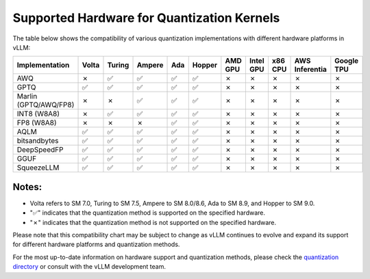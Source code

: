 .. _supported_hardware_for_quantization:

Supported Hardware for Quantization Kernels
===========================================

The table below shows the compatibility of various quantization implementations with different hardware platforms in vLLM:

.. list-table::
   :header-rows: 1
   :widths: 20 8 8 8 8 8 8 8 8 8 8

   * - Implementation
     - Volta
     - Turing
     - Ampere
     - Ada
     - Hopper
     - AMD GPU
     - Intel GPU
     - x86 CPU
     - AWS Inferentia
     - Google TPU
   * - AWQ
     - ✗
     - ✅︎
     - ✅︎
     - ✅︎
     - ✅︎
     - ✗
     - ✗
     - ✗
     - ✗
     - ✗
   * - GPTQ
     - ✅︎
     - ✅︎
     - ✅︎
     - ✅︎
     - ✅︎
     - ✗
     - ✗
     - ✗
     - ✗
     - ✗
   * - Marlin (GPTQ/AWQ/FP8)
     - ✗
     - ✗
     - ✅︎
     - ✅︎
     - ✅︎
     - ✗
     - ✗
     - ✗
     - ✗
     - ✗
   * - INT8 (W8A8)
     - ✗
     - ✅︎
     - ✅︎
     - ✅︎
     - ✅︎
     - ✗
     - ✗
     - ✗
     - ✗
     - ✗
   * - FP8 (W8A8)
     - ✗
     - ✗
     - ✗
     - ✅︎
     - ✅︎
     - ✗
     - ✗
     - ✗
     - ✗
     - ✗
   * - AQLM
     - ✅︎
     - ✅︎
     - ✅︎
     - ✅︎
     - ✅︎
     - ✗
     - ✗
     - ✗
     - ✗
     - ✗
   * - bitsandbytes
     - ✅︎
     - ✅︎
     - ✅︎
     - ✅︎
     - ✅︎
     - ✗
     - ✗
     - ✗
     - ✗
     - ✗
   * - DeepSpeedFP
     - ✅︎
     - ✅︎
     - ✅︎
     - ✅︎
     - ✅︎
     - ✗
     - ✗
     - ✗
     - ✗
     - ✗
   * - GGUF
     - ✅︎
     - ✅︎
     - ✅︎
     - ✅︎
     - ✅︎
     - ✗
     - ✗
     - ✗
     - ✗
     - ✗
   * - SqueezeLLM
     - ✅︎
     - ✅︎
     - ✅︎
     - ✅︎
     - ✅︎
     - ✗
     - ✗
     - ✗
     - ✗
     - ✗

Notes:
^^^^^^

- Volta refers to SM 7.0, Turing to SM 7.5, Ampere to SM 8.0/8.6, Ada to SM 8.9, and Hopper to SM 9.0.
- "✅︎" indicates that the quantization method is supported on the specified hardware.
- "✗" indicates that the quantization method is not supported on the specified hardware.

Please note that this compatibility chart may be subject to change as vLLM continues to evolve and expand its support for different hardware platforms and quantization methods.

For the most up-to-date information on hardware support and quantization methods, please check the `quantization directory <https://github.com/vllm-project/vllm/tree/main/vllm/model_executor/layers/quantization>`_ or consult with the vLLM development team.